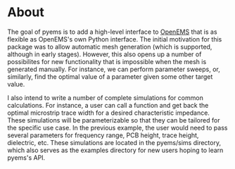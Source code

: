 * About
The goal of pyems is to add a high-level interface to [[https://openems.de/start/index.php][OpenEMS]] that is
as flexible as OpenEMS's own Python interface. The initial motivation
for this package was to allow automatic mesh generation (which is
supported, although in early stages). However, this also opens up a
number of possibilites for new functionality that is impossible when
the mesh is generated manually. For instance, we can perform parameter
sweeps, or, similarly, find the optimal value of a parameter given
some other target value.

I also intend to write a number of complete simulations for common
calculations. For instance, a user can call a function and get back
the optimal microstrip trace width for a desired characteristic
impedance. These simulations will be parameterizable so that they can
be tailored for the specific use case. In the previous example, the
user would need to pass several parameters for frequency range, PCB
height, trace height, dielectric, etc. These simulations are located
in the pyems/sims directory, which also serves as the examples
directory for new users hoping to learn pyems's API.
